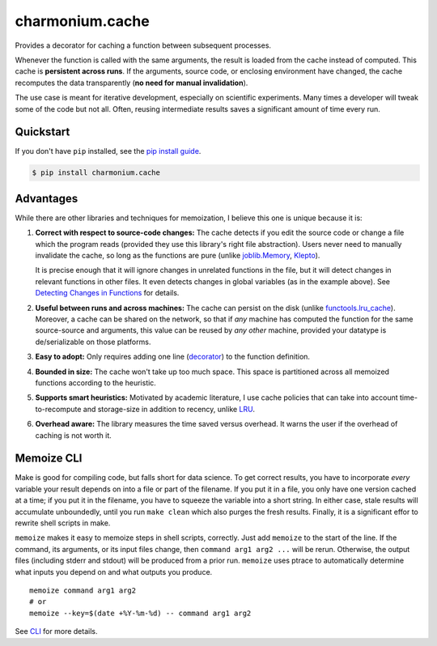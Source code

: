 ==========================
charmonium.cache
==========================

.. image:: https://img.shields.io/pypi/v/charmonium.cache
   :alt: PyPI Package
   :target: https://pypi.org/project/charmonium.cache
.. image:: https://img.shields.io/pypi/dm/charmonium.cache
   :alt: PyPI Downloads
   :target: https://pypi.org/project/charmonium.cache
.. image:: https://img.shields.io/pypi/l/charmonium.cache
   :alt: PyPI License
.. image:: https://img.shields.io/pypi/pyversions/charmonium.cache
   :alt: Python Versions
.. image:: https://img.shields.io/github/stars/charmoniumQ/charmonium.cache?style=social
   :alt: GitHub stars
   :target: https://github.com/charmoniumQ/charmonium.cache
.. image:: https://github.com/charmoniumQ/charmonium.cache/actions/workflows/main.yaml/badge.svg
   :alt: CI status
   :target: https://github.com/charmoniumQ/charmonium.cache/actions/workflows/main.yaml
.. image:: https://img.shields.io/github/last-commit/charmoniumQ/charmonium.determ_hash
   :alt: GitHub last commit
   :target: https://github.com/charmoniumQ/charmonium.cache/commits
.. image:: https://img.shields.io/librariesio/sourcerank/pypi/charmonium.cache
   :alt: libraries.io sourcerank
   :target: https://libraries.io/pypi/charmonium.cache
.. image:: https://img.shields.io/badge/docs-yes-success
   :alt: Documentation link
.. image:: http://www.mypy-lang.org/static/mypy_badge.svg
   :target: https://mypy.readthedocs.io/en/stable/
   :alt: Checked with Mypy
.. image:: https://img.shields.io/badge/code%20style-black-000000.svg
   :target: https://github.com/psf/black
   :alt: Code style: black

Provides a decorator for caching a function between subsequent processes.

Whenever the function is called with the same arguments, the result is
loaded from the cache instead of computed. This cache is **persistent
across runs**. If the arguments, source code, or enclosing environment
have changed, the cache recomputes the data transparently (**no need
for manual invalidation**).

The use case is meant for iterative development, especially on scientific
experiments. Many times a developer will tweak some of the code but not
all. Often, reusing intermediate results saves a significant amount of time
every run.


Quickstart
----------

If you don't have ``pip`` installed, see the `pip install
guide`_.

.. _`pip install guide`: https://pip.pypa.io/en/latest/installing/

.. code-block:: console

    $ pip install charmonium.cache

.. highlight:: python

    >>> from charmonium.cache import memoize
    >>> i = 0
    >>> @memoize()
    ... def square(x):
    ...     print("recomputing")
    ...     # Imagine a more expensive computation here.
    ...     return x**2 + i
    ...
    >>> square(4)
    recomputing
    16
    >>> square(4) # no need to recompute
    16
    >>> i = 1
    >>> square(4) # global i changed; must recompute
    recomputing
    17

Advantages
----------

While there are other libraries and techniques for memoization, I believe this
one is unique because it is:

1. **Correct with respect to source-code changes:** The cache detects if you
   edit the source code or change a file which the program reads (provided they
   use this library's right file abstraction). Users never need to manually
   invalidate the cache, so long as the functions are pure (unlike
   `joblib.Memory`_, `Klepto`_).

   It is precise enough that it will ignore changes in unrelated functions in
   the file, but it will detect changes in relevant functions in other files. It
   even detects changes in global variables (as in the example above). See
   `Detecting Changes in Functions`_ for details.

2. **Useful between runs and across machines:** The cache can persist on the
   disk (unlike `functools.lru_cache`_). Moreover, a cache can be shared on the
   network, so that if *any* machine has computed the function for the same
   source-source and arguments, this value can be reused by *any other* machine,
   provided your datatype is de/serializable on those platforms.

3. **Easy to adopt:** Only requires adding one line (`decorator`_) to
   the function definition.

4. **Bounded in size:** The cache won't take up too much space. This
   space is partitioned across all memoized functions according to the
   heuristic.

5. **Supports smart heuristics:** Motivated by academic literature, I use cache
   policies that can take into account time-to-recompute and storage-size in
   addition to recency, unlike `LRU`_.

6. **Overhead aware:** The library measures the time saved versus overhead. It
   warns the user if the overhead of caching is not worth it.

Memoize CLI
-----------

Make is good for compiling code, but falls short for data science. To get
correct results, you have to incorporate *every* variable your result depends on
into a file or part of the filename. If you put it in a file, you only have one
version cached at a time; if you put it in the filename, you have to squeeze the
variable into a short string. In either case, stale results will accumulate
unboundedly, until you run ``make clean`` which also purges the fresh
results. Finally, it is a significant effor to rewrite shell scripts in make.

``memoize`` makes it easy to memoize steps in shell scripts, correctly. Just add
``memoize`` to the start of the line. If the command, its arguments,
or its input files change, then ``command arg1 arg2 ...`` will be
rerun. Otherwise, the output files (including stderr and stdout) will be
produced from a prior run. ``memoize`` uses ptrace to automatically determine
what inputs you depend on and what outputs you produce.

::

   memoize command arg1 arg2
   # or
   memoize --key=$(date +%Y-%m-%d) -- command arg1 arg2

See `CLI`_ for more details.

.. _`LRU`: https://en.wikipedia.org/wiki/Cache_replacement_policies#Least_recently_used_(LRU)
.. _`decorator`: https://en.wikipedia.org/wiki/Python_syntax_and_semantics#Decorators
.. _`PyPI`: https://pypi.org/project/charmonium.cache/
.. _`GitHub`: https://github.com/charmoniumQ/charmonium.cache
.. _`docs`: https://charmoniumq.github.io/charmonium.cache/
.. _`Detecting Changes in Functions`: https://charmoniumq.github.io/charmonium.cache/tutorial.html#detecting-changes-in-functions
.. _`Klepto`: https://klepto.readthedocs.io/en/latest/
.. _`joblib.Memory`: https://joblib.readthedocs.io/en/latest/memory.html
.. _`functools.lru_cache`: https://docs.python.org/3/library/functools.html#functools.lru_cache
.. _`CLI`: https://charmoniumq.github.io/charmonium.cache/cli.html

